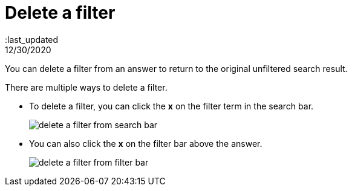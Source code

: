 = Delete a filter
:last_updated; 12/30/2020
:linkattrs:

You can delete a filter from an answer to return to the original unfiltered search result.

There are multiple ways to delete a filter.

* To delete a filter, you can click the *x* on the filter term in the search bar.
+
image::delete-a-filter-from-search-bar.png[]

* You can also click the *x* on the filter bar above the answer.
+
image::delete-a-filter-from-filter-bar.png[]
